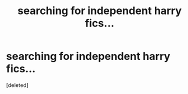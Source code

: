 #+TITLE: searching for independent harry fics...

* searching for independent harry fics...
:PROPERTIES:
:Score: 1
:DateUnix: 1611781045.0
:DateShort: 2021-Jan-28
:FlairText: Request
:END:
[deleted]

